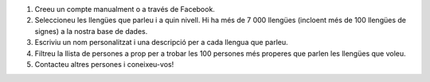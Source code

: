 #. Creeu un compte manualment o a través de Facebook.
#. Seleccioneu les llengües que parleu i a quin nivell. Hi ha més de 7 000 llengües (incloent més de 100 llengües de signes) a la nostra base de dades.
#. Escriviu un nom personalitzat i una descripció per a cada llengua que parleu.
#. Filtreu la llista de persones a prop per a trobar les 100 persones més properes que parlen les llengües que voleu.
#. Contacteu altres persones i coneixeu-vos!
